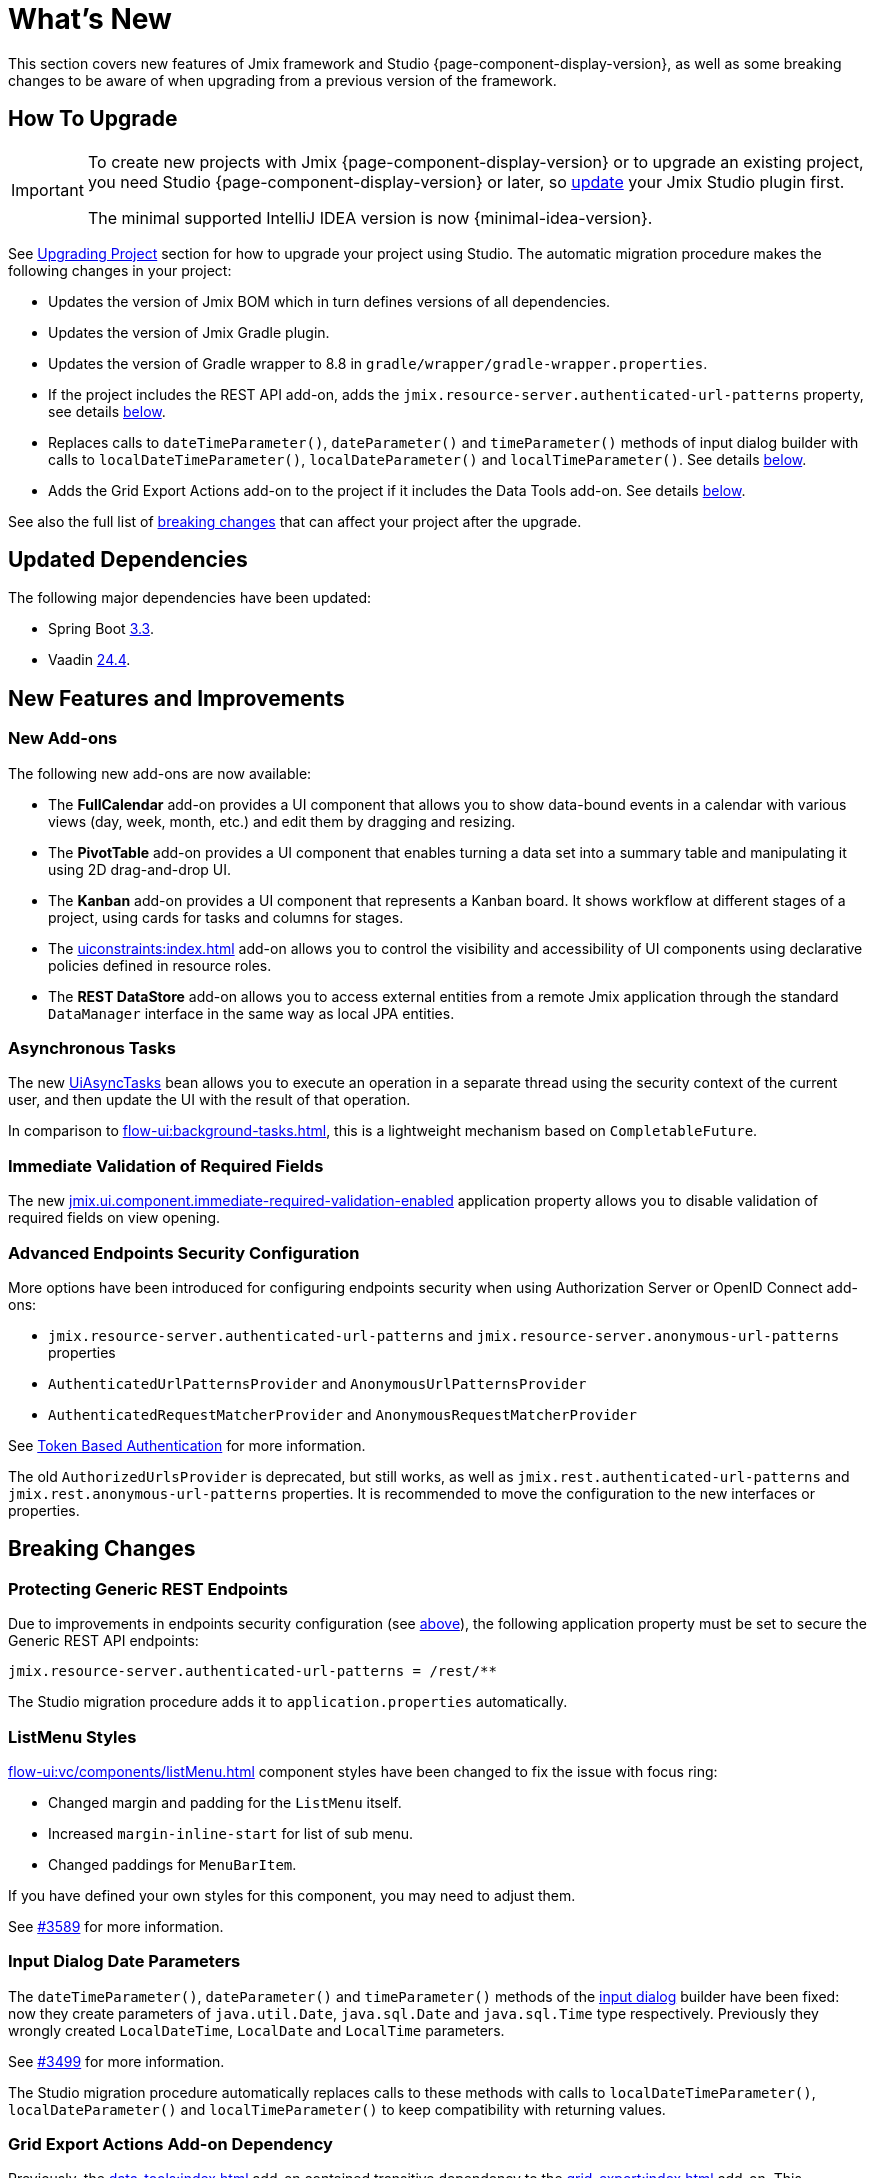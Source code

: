 = What's New

This section covers new features of Jmix framework and Studio {page-component-display-version}, as well as some breaking changes to be aware of when upgrading from a previous version of the framework.

[[upgrade]]
== How To Upgrade

[IMPORTANT]
====
To create new projects with Jmix {page-component-display-version} or to upgrade an existing project, you need Studio {page-component-display-version} or later, so xref:studio:update.adoc[update] your Jmix Studio plugin first.

The minimal supported IntelliJ IDEA version is now {minimal-idea-version}.
====

See xref:studio:project.adoc#upgrading-project[Upgrading Project] section for how to upgrade your project using Studio. The automatic migration procedure makes the following changes in your project:

* Updates the version of Jmix BOM which in turn defines versions of all dependencies.
* Updates the version of Jmix Gradle plugin.
* Updates the version of Gradle wrapper to 8.8 in `gradle/wrapper/gradle-wrapper.properties`.
* If the project includes the REST API add-on, adds the `jmix.resource-server.authenticated-url-patterns` property, see details <<protecting-generic-rest-endpoints,below>>.
* Replaces calls to `dateTimeParameter()`, `dateParameter()` and `timeParameter()` methods of input dialog builder with calls to `localDateTimeParameter()`, `localDateParameter()` and `localTimeParameter()`. See details <<input-dialog-date-parameters,below>>.
* Adds the Grid Export Actions add-on to the project if it includes the Data Tools add-on. See details <<grid-export-actions-add-on-dependency,below>>.

See also the full list of <<breaking-changes,breaking changes>> that can affect your project after the upgrade.

[[updated-dependencies]]
== Updated Dependencies

The following major dependencies have been updated:

* Spring Boot https://github.com/spring-projects/spring-boot/wiki/Spring-Boot-3.3-Release-Notes[3.3^].

* Vaadin https://github.com/vaadin/platform/releases/tag/24.4.0[24.4^].

[[new-features]]
== New Features and Improvements

[[new-add-ons]]
=== New Add-ons

The following new add-ons are now available:

* The *FullCalendar* add-on provides a UI component that allows you to show data-bound events in a calendar with various views (day, week, month, etc.) and edit them by dragging and resizing.

* The *PivotTable* add-on provides a UI component that enables turning a data set into a summary table and manipulating it using 2D drag-and-drop UI.

* The *Kanban* add-on provides a UI component that represents a Kanban board. It shows workflow at different stages of a project, using cards for tasks and columns for stages.

* The xref:uiconstraints:index.adoc[] add-on allows you to control the visibility and accessibility of UI components using declarative policies defined in resource roles.

* The *REST DataStore* add-on allows you to access external entities from a remote Jmix application through the standard `DataManager` interface in the same way as local JPA entities.

[[asynchronous-tasks]]
=== Asynchronous Tasks

The new xref:flow-ui:async-tasks.adoc[UiAsyncTasks] bean allows you to execute an operation in a separate thread using the security context of the current user, and then update the UI with the result of that operation.

In comparison to xref:flow-ui:background-tasks.adoc[], this is a lightweight mechanism based on `CompletableFuture`.

[[immediate-validation-of-required-fields]]
=== Immediate Validation of Required Fields

The new xref:flow-ui:ui-properties.adoc#jmix.ui.component.immediate-required-validation-enabled[jmix.ui.component.immediate-required-validation-enabled] application property allows you to disable validation of required fields on view opening.

[[advanced-endpoints-security-configuration]]
=== Advanced Endpoints Security Configuration

More options have been introduced for configuring endpoints security when using Authorization Server or OpenID Connect add-ons:

* `jmix.resource-server.authenticated-url-patterns` and `jmix.resource-server.anonymous-url-patterns` properties
* `AuthenticatedUrlPatternsProvider` and `AnonymousUrlPatternsProvider`
* `AuthenticatedRequestMatcherProvider` and `AnonymousRequestMatcherProvider`

See xref:security:custom-endpoints.adoc#token-based-authentication[Token Based Authentication] for more information.

The old `AuthorizedUrlsProvider` is deprecated, but still works, as well as `jmix.rest.authenticated-url-patterns` and `jmix.rest.anonymous-url-patterns` properties. It is recommended to move the configuration to the new interfaces or properties.

[[breaking-changes]]
== Breaking Changes

[[protecting-generic-rest-endpoints]]
=== Protecting Generic REST Endpoints

Due to improvements in endpoints security configuration (see <<advanced-endpoints-security-configuration,above>>), the following application property must be set to secure the Generic REST API endpoints:

[source,properties]
----
jmix.resource-server.authenticated-url-patterns = /rest/**
----

The Studio migration procedure adds it to `application.properties` automatically.

[[listmenu-styles]]
=== ListMenu Styles

xref:flow-ui:vc/components/listMenu.adoc[] component styles have been changed to fix the issue with focus ring:

- Changed margin and padding for the `ListMenu` itself.
- Increased `margin-inline-start` for list of sub menu.
- Changed paddings for `MenuBarItem`.

If you have defined your own styles for this component, you may need to adjust them.

See https://github.com/jmix-framework/jmix/issues/3589[#3589^] for more information.

[[input-dialog-date-parameters]]
=== Input Dialog Date Parameters

The `dateTimeParameter()`, `dateParameter()` and `timeParameter()` methods of the xref:flow-ui:dialogs.adoc#input-dialog[input dialog] builder have been fixed: now they create parameters of `java.util.Date`, `java.sql.Date` and `java.sql.Time` type respectively. Previously they wrongly created `LocalDateTime`, `LocalDate` and `LocalTime` parameters.

See https://github.com/jmix-framework/jmix/issues/3499[#3499^] for more information.

The Studio migration procedure automatically replaces calls to these methods with calls to `localDateTimeParameter()`, `localDateParameter()` and `localTimeParameter()` to keep compatibility with returning values.

[[grid-export-actions-add-on-dependency]]
=== Grid Export Actions Add-on Dependency

Previously, the xref:data-tools:index.adoc[] add-on contained transitive dependency to the xref:grid-export:index.adoc[] add-on. This dependency has been removed, so now export actions can be used only when the Grid Export Actions add-on is included explicitly.

The Studio migration procedure automatically adds the Grid Export Actions add-on to the project if it includes the Data Tools add-on.

[[changelog]]
== Changelog

* Resolved issues in Jmix Framework:

** https://github.com/jmix-framework/jmix/issues?q=is%3Aclosed+milestone%3A2.4.0[2.4.0^]

* Resolved issues in Jmix Studio:

** https://youtrack.jmix.io/issues/JST?q=Fixed%20in%20builds:%202.4.0,-2.3.*%20Affected%20versions:%20-SNAPSHOT[2.4.0^]
